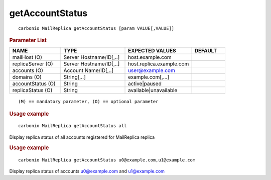 .. SPDX-FileCopyrightText: 2022 Zextras <https://www.zextras.com/>
..
.. SPDX-License-Identifier: CC-BY-NC-SA-4.0

.. _carbonio_mailreplica_getAccountStatus:

********************************
getAccountStatus
********************************

::

   carbonio MailReplica getAccountStatus [param VALUE[,VALUE]]


.. rubric:: Parameter List

.. list-table::
   :widths: 23 29 30 15
   :header-rows: 1

   * - NAME
     - TYPE
     - EXPECTED VALUES
     - DEFAULT
   * - mailHost (O)
     - Server Hostname/ID[,..]
     - host.example.com
     - 
   * - replicaServer (O)
     - Server Hostname/ID[,..]
     - host.replica.example.com
     - 
   * - accounts (O)
     - Account Name/ID[,..]
     - user@example.com
     - 
   * - domains (O)
     - String[,..]
     - example.com[,...]
     - 
   * - accountStatus (O)
     - String
     - active\|paused
     - 
   * - replicaStatus (O)
     - String
     - available\|unavailable
     - 

::

   (M) == mandatory parameter, (O) == optional parameter



.. rubric:: Usage example


::

   carbonio MailReplica getAccountStatus all



Display replica status of all accounts registered for MailReplica replica

.. rubric:: Usage example


::

   carbonio MailReplica getAccountStatus u0@example.com,u1@example.com



Display replica status of accounts u0@example.com and u1@example.com
